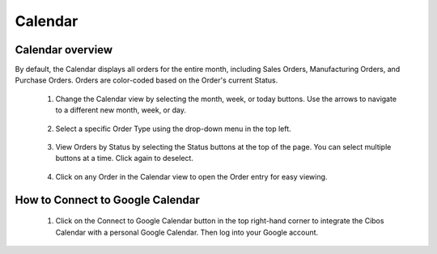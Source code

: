 ========
Calendar
========

.. image:: C:/Users/filip/Desktop/CibosMenu/docs/setup/calendar.png

--------
Calendar overview
--------

By default, the Calendar displays all orders for the entire month, including Sales Orders, Manufacturing Orders, and Purchase Orders. Orders are color-coded based on the Order's current Status. 

	1. Change the Calendar view by selecting the month, week, or today buttons. Use the arrows to navigate to a different new month, week, or day. 
	

		.. image:: C:/Users/filip/Desktop/CibosMenu/docs/setup/changeCalenderDates.png
	
	2. Select a specific Order Type using the drop-down menu in the top left. 

		.. image:: C:/Users/filip/Desktop/CibosMenu/docs/setup/calendarSearchByOrderType.png


	3. View Orders by Status by selecting the Status buttons at the top of the page. You can select multiple buttons at a time. Click again to deselect.
		
		.. image:: C:/Users/filip/Desktop/CibosMenu/docs/setup/orderStatusCalendar.png
	
	4. Click on any Order in the Calendar view to open the Order entry for easy viewing. 		

		.. image:: C:/Users/filip/Desktop/CibosMenu/docs/setup/orderEntryCalender.png
	

-------------
How to Connect to Google Calendar
-------------
	
	1. Click on the Connect to Google Calendar button in the top right-hand corner to integrate the Cibos Calendar with a personal Google Calendar. Then log into your Google account.


		.. image:: C:/Users/filip/Desktop/CibosMenu/docs/setup/googleCalender.png





